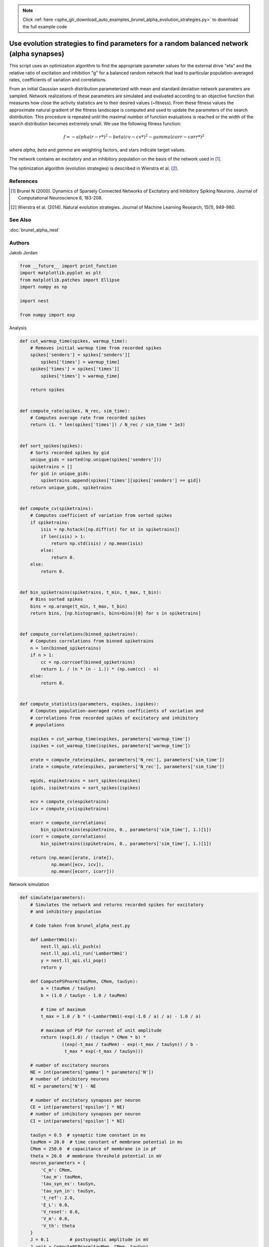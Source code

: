 .. note::
    :class: sphx-glr-download-link-note

    Click :ref:`here <sphx_glr_download_auto_examples_brunel_alpha_evolution_strategies.py>` to download the full example code
.. rst-class:: sphx-glr-example-title

.. _sphx_glr_auto_examples_brunel_alpha_evolution_strategies.py:

Use evolution strategies to find parameters for a random balanced network (alpha synapses)
-----------------------------------------------------------------------------------------------------

This script uses an optimization algorithm to find the appropriate
parameter values for the external drive "eta" and the relative ratio
of excitation and inhibition "g" for a balanced random network that
lead to particular population-averaged rates, coefficients of
variation and correlations.

From an initial Gaussian search distribution parameterized with mean
and standard deviation network parameters are sampled. Network
realizations of these parameters are simulated and evaluated according
to an objective function that measures how close the activity
statistics are to their desired values (~fitness). From these fitness
values the approximate natural gradient of the fitness landscape is
computed and used to update the parameters of the search
distribution. This procedure is repeated until the maximal number of
function evaluations is reached or the width of the search
distribution becomes extremely small.  We use the following fitness
function:

.. math::

    f = - alpha(r - r*)^2 - beta(cv - cv*)^2 - gamma(corr - corr*)^2

where `alpha`, `beta` and `gamma` are weighting factors, and stars indicate
target values.

The network contains an excitatory and an inhibitory population on
the basis of the network used in [1]_.

The optimization algorithm (evolution strategies) is described in
Wierstra et al. [2]_.


References
~~~~~~~~~~~~

.. [1] Brunel N (2000). Dynamics of Sparsely Connected Networks of
       Excitatory and Inhibitory Spiking Neurons. Journal of Computational
       Neuroscience 8, 183-208.

.. [2] Wierstra et al. (2014). Natural evolution strategies. Journal of
       Machine Learning Research, 15(1), 949-980.

See Also
~~~~~~~~~~

:doc:`brunel_alpha_nest`

Authors
~~~~~~~

Jakob Jordan


.. code-block:: default


    from __future__ import print_function
    import matplotlib.pyplot as plt
    from matplotlib.patches import Ellipse
    import numpy as np

    import nest

    from numpy import exp


Analysis


.. code-block:: default



    def cut_warmup_time(spikes, warmup_time):
        # Removes initial warmup time from recorded spikes
        spikes['senders'] = spikes['senders'][
            spikes['times'] > warmup_time]
        spikes['times'] = spikes['times'][
            spikes['times'] > warmup_time]

        return spikes


    def compute_rate(spikes, N_rec, sim_time):
        # Computes average rate from recorded spikes
        return (1. * len(spikes['times']) / N_rec / sim_time * 1e3)


    def sort_spikes(spikes):
        # Sorts recorded spikes by gid
        unique_gids = sorted(np.unique(spikes['senders']))
        spiketrains = []
        for gid in unique_gids:
            spiketrains.append(spikes['times'][spikes['senders'] == gid])
        return unique_gids, spiketrains


    def compute_cv(spiketrains):
        # Computes coefficient of variation from sorted spikes
        if spiketrains:
            isis = np.hstack([np.diff(st) for st in spiketrains])
            if len(isis) > 1:
                return np.std(isis) / np.mean(isis)
            else:
                return 0.
        else:
            return 0.


    def bin_spiketrains(spiketrains, t_min, t_max, t_bin):
        # Bins sorted spikes
        bins = np.arange(t_min, t_max, t_bin)
        return bins, [np.histogram(s, bins=bins)[0] for s in spiketrains]


    def compute_correlations(binned_spiketrains):
        # Computes correlations from binned spiketrains
        n = len(binned_spiketrains)
        if n > 1:
            cc = np.corrcoef(binned_spiketrains)
            return 1. / (n * (n - 1.)) * (np.sum(cc) - n)
        else:
            return 0.


    def compute_statistics(parameters, espikes, ispikes):
        # Computes population-averaged rates coefficients of variation and
        # correlations from recorded spikes of excitatory and inhibitory
        # populations

        espikes = cut_warmup_time(espikes, parameters['warmup_time'])
        ispikes = cut_warmup_time(ispikes, parameters['warmup_time'])

        erate = compute_rate(espikes, parameters['N_rec'], parameters['sim_time'])
        irate = compute_rate(espikes, parameters['N_rec'], parameters['sim_time'])

        egids, espiketrains = sort_spikes(espikes)
        igids, ispiketrains = sort_spikes(ispikes)

        ecv = compute_cv(espiketrains)
        icv = compute_cv(ispiketrains)

        ecorr = compute_correlations(
            bin_spiketrains(espiketrains, 0., parameters['sim_time'], 1.)[1])
        icorr = compute_correlations(
            bin_spiketrains(ispiketrains, 0., parameters['sim_time'], 1.)[1])

        return (np.mean([erate, irate]),
                np.mean([ecv, icv]),
                np.mean([ecorr, icorr]))



Network simulation


.. code-block:: default



    def simulate(parameters):
        # Simulates the network and returns recorded spikes for excitatory
        # and inhibitory population

        # Code taken from brunel_alpha_nest.py

        def LambertWm1(x):
            nest.ll_api.sli_push(x)
            nest.ll_api.sli_run('LambertWm1')
            y = nest.ll_api.sli_pop()
            return y

        def ComputePSPnorm(tauMem, CMem, tauSyn):
            a = (tauMem / tauSyn)
            b = (1.0 / tauSyn - 1.0 / tauMem)

            # time of maximum
            t_max = 1.0 / b * (-LambertWm1(-exp(-1.0 / a) / a) - 1.0 / a)

            # maximum of PSP for current of unit amplitude
            return (exp(1.0) / (tauSyn * CMem * b) *
                    ((exp(-t_max / tauMem) - exp(-t_max / tauSyn)) / b -
                     t_max * exp(-t_max / tauSyn)))

        # number of excitatory neurons
        NE = int(parameters['gamma'] * parameters['N'])
        # number of inhibitory neurons
        NI = parameters['N'] - NE

        # number of excitatory synapses per neuron
        CE = int(parameters['epsilon'] * NE)
        # number of inhibitory synapses per neuron
        CI = int(parameters['epsilon'] * NI)

        tauSyn = 0.5  # synaptic time constant in ms
        tauMem = 20.0  # time constant of membrane potential in ms
        CMem = 250.0  # capacitance of membrane in in pF
        theta = 20.0  # membrane threshold potential in mV
        neuron_parameters = {
            'C_m': CMem,
            'tau_m': tauMem,
            'tau_syn_ex': tauSyn,
            'tau_syn_in': tauSyn,
            't_ref': 2.0,
            'E_L': 0.0,
            'V_reset': 0.0,
            'V_m': 0.0,
            'V_th': theta
        }
        J = 0.1        # postsynaptic amplitude in mV
        J_unit = ComputePSPnorm(tauMem, CMem, tauSyn)
        J_ex = J / J_unit  # amplitude of excitatory postsynaptic current
        # amplitude of inhibitory postsynaptic current
        J_in = -parameters['g'] * J_ex

        nu_th = (theta * CMem) / (J_ex * CE * exp(1) * tauMem * tauSyn)
        nu_ex = parameters['eta'] * nu_th
        p_rate = 1000.0 * nu_ex * CE

        nest.ResetKernel()
        nest.set_verbosity('M_FATAL')

        nest.SetKernelStatus({'rng_seeds': [parameters['seed']],
                              'resolution': parameters['dt']})

        nest.SetDefaults('iaf_psc_alpha', neuron_parameters)
        nest.SetDefaults('poisson_generator', {'rate': p_rate})

        nodes_ex = nest.Create('iaf_psc_alpha', NE)
        nodes_in = nest.Create('iaf_psc_alpha', NI)
        noise = nest.Create('poisson_generator')
        espikes = nest.Create('spike_detector')
        ispikes = nest.Create('spike_detector')

        nest.SetStatus(espikes, [{'label': 'brunel-py-ex',
                                  'withtime': True,
                                  'withgid': True,
                                  'to_file': False}])

        nest.SetStatus(ispikes, [{'label': 'brunel-py-in',
                                  'withtime': True,
                                  'withgid': True,
                                  'to_file': False}])

        nest.CopyModel('static_synapse', 'excitatory',
                       {'weight': J_ex, 'delay': parameters['delay']})
        nest.CopyModel('static_synapse', 'inhibitory',
                       {'weight': J_in, 'delay': parameters['delay']})

        nest.Connect(noise, nodes_ex, syn_spec='excitatory')
        nest.Connect(noise, nodes_in, syn_spec='excitatory')

        if parameters['N_rec'] > NE:
            raise ValueError(
                'Requested recording from {} neurons, \
                but only {} in excitatory population'.format(
                    parameters['N_rec'], NE))
        if parameters['N_rec'] > NI:
            raise ValueError(
                'Requested recording from {} neurons, \
                but only {} in inhibitory population'.format(
                    parameters['N_rec'], NI))
        nest.Connect(nodes_ex[:parameters['N_rec']], espikes)
        nest.Connect(nodes_in[:parameters['N_rec']], ispikes)

        conn_parameters_ex = {'rule': 'fixed_indegree', 'indegree': CE}
        nest.Connect(
            nodes_ex, nodes_ex + nodes_in, conn_parameters_ex, 'excitatory')

        conn_parameters_in = {'rule': 'fixed_indegree', 'indegree': CI}
        nest.Connect(
            nodes_in, nodes_ex + nodes_in, conn_parameters_in, 'inhibitory')

        nest.Simulate(parameters['sim_time'])

        return (nest.GetStatus(espikes, 'events')[0],
                nest.GetStatus(ispikes, 'events')[0])



Optimization


.. code-block:: default



    def default_population_size(dimensions):
        # Returns a population size suited for the given number of dimensions
        # See Wierstra et al. (2014)

        return 4 + int(np.floor(3 * np.log(dimensions)))


    def default_learning_rate_mu():
        # Returns a default learning rate for the mean of the search distribution
        # See Wierstra et al. (2014)

        return 1


    def default_learning_rate_sigma(dimensions):
        # Returns a default learning rate for the standard deviation of the
        # search distribution for the given number of dimensions
        # See Wierstra et al. (2014)

        return (3 + np.log(dimensions)) / (12. * np.sqrt(dimensions))


    def compute_utility(fitness):
        # Computes utility and order used for fitness shaping
        # See Wierstra et al. (2014)

        n = len(fitness)
        order = np.argsort(fitness)[::-1]
        fitness = fitness[order]

        utility = [
            np.max([0, np.log((n / 2) + 1)]) - np.log(k + 1) for k in range(n)]
        utility = utility / np.sum(utility) - 1. / n

        return order, utility


    def optimize(func, mu, sigma, learning_rate_mu=None, learning_rate_sigma=None,
                 population_size=None, fitness_shaping=True,
                 mirrored_sampling=True, record_history=False,
                 max_generations=2000, min_sigma=1e-8, verbosity=0):

        ###########################################################################
        # Optimizes an objective function via evolution strategies using the
        # natural gradient of multinormal search distributions in natural
        # coordinates.  Does not consider covariances between parameters (
        # "Separable natural evolution strategies").
        # See Wierstra et al. (2014)
        #
        # Parameters
        # ----------
        # func: function
        #     The function to be maximized.
        # mu: float
        #     Initial mean of the search distribution.
        # sigma: float
        #     Initial standard deviation of the search distribution.
        # learning_rate_mu: float
        #     Learning rate of mu.
        # learning_rate_sigma: float
        #     Learning rate of sigma.
        # population_size: int
        #     Number of individuals sampled in each generation.
        # fitness_shaping: bool
        #     Whether to use fitness shaping, compensating for large
        #     deviations in fitness, see Wierstra et al. (2014).
        # mirrored_sampling: bool
        #     Whether to use mirrored sampling, i.e., evaluating a mirrored
        #     sample for each sample, see Wierstra et al. (2014).
        # record_history: bool
        #     Whether to record history of search distribution parameters,
        #     fitness values and individuals.
        # max_generations: int
        #     Maximal number of generations.
        # min_sigma: float
        #     Minimal value for standard deviation of search
        #     distribution. If any dimension has a value smaller than this,
        #     the search is stoppped.
        # verbosity: bool
        #     Whether to continuously print progress information.
        #
        # Returns
        # -------
        # dict
        #     Dictionary of final parameters of search distribution and
        #     history.

        if not isinstance(mu, np.ndarray):
            raise TypeError('mu needs to be of type np.ndarray')
        if not isinstance(sigma, np.ndarray):
            raise TypeError('sigma needs to be of type np.ndarray')

        if learning_rate_mu is None:
            learning_rate_mu = default_learning_rate_mu()
        if learning_rate_sigma is None:
            learning_rate_sigma = default_learning_rate_sigma(mu.size)
        if population_size is None:
            population_size = default_population_size(mu.size)

        generation = 0
        mu_history = []
        sigma_history = []
        pop_history = []
        fitness_history = []

        while True:

            # create new population using the search distribution
            s = np.random.normal(0, 1, size=(population_size,) + np.shape(mu))
            z = mu + sigma * s

            # add mirrored perturbations if enabled
            if mirrored_sampling:
                z = np.vstack([z, mu - sigma * s])
                s = np.vstack([s, -s])

            # evaluate fitness for every individual in population
            fitness = np.fromiter((func(*zi) for zi in z), np.float)

            # print status if enabled
            if verbosity > 0:
                print(
                    '# Generation {:d} | fitness {:.3f} | mu {} | sigma {}'.format(
                        generation, np.mean(fitness),
                        ', '.join(str(np.round(mu_i, 3)) for mu_i in mu),
                        ', '.join(str(np.round(sigma_i, 3)) for sigma_i in sigma)
                    ))

            # apply fitness shaping if enabled
            if fitness_shaping:
                order, utility = compute_utility(fitness)
                s = s[order]
                z = z[order]
            else:
                utility = fitness

            # bookkeeping
            if record_history:
                mu_history.append(mu.copy())
                sigma_history.append(sigma.copy())
                pop_history.append(z.copy())
                fitness_history.append(fitness)

            # exit if max generations reached or search distributions are
            # very narrow
            if generation == max_generations or np.all(sigma < min_sigma):
                break

            # update parameter of search distribution via natural gradient
            # descent in natural coordinates
            mu += learning_rate_mu * sigma * np.dot(utility, s)
            sigma *= np.exp(learning_rate_sigma / 2. * np.dot(utility, s**2 - 1))

            generation += 1

        return {
            'mu': mu,
            'sigma': sigma,
            'fitness_history': np.array(fitness_history),
            'mu_history': np.array(mu_history),
            'sigma_history': np.array(sigma_history),
            'pop_history': np.array(pop_history)
        }


    def optimize_network(optimization_parameters, simulation_parameters):
        # Searches for suitable network parameters to fulfill defined constraints

        np.random.seed(simulation_parameters['seed'])

        def objective_function(g, eta):
            # Returns the fitness of a specific network parametrization

            # create local copy of parameters that uses parameters given
            # by optimization algorithm
            simulation_parameters_local = simulation_parameters.copy()
            simulation_parameters_local['g'] = g
            simulation_parameters_local['eta'] = eta

            # perform the network simulation
            espikes, ispikes = simulate(simulation_parameters_local)

            # analyse the result and compute fitness
            rate, cv, corr = compute_statistics(
                simulation_parameters, espikes, ispikes)
            fitness = \
                - optimization_parameters['fitness_weight_rate'] * (
                    rate - optimization_parameters['target_rate']) ** 2 \
                - optimization_parameters['fitness_weight_cv'] * (
                    cv - optimization_parameters['target_cv']) ** 2 \
                - optimization_parameters['fitness_weight_corr'] * (
                    corr - optimization_parameters['target_corr']) ** 2

            return fitness

        return optimize(
            objective_function,
            np.array(optimization_parameters['mu']),
            np.array(optimization_parameters['sigma']),
            max_generations=optimization_parameters['max_generations'],
            record_history=True,
            verbosity=optimization_parameters['verbosity']
        )


Main


.. code-block:: default



    if __name__ == '__main__':
        simulation_parameters = {
            'seed': 123,
            'dt': 0.1,            # (ms) simulation resolution
            'sim_time': 1000.,    # (ms) simulation duration
            'warmup_time': 300.,  # (ms) duration ignored during analysis
            'delay': 1.5,         # (ms) synaptic delay
            'g': None,            # relative ratio of excitation and inhibition
            'eta': None,          # relative strength of external drive
            'epsilon': 0.1,       # average connectivity of network
            'N': 400,             # number of neurons in network
            'gamma': 0.8,         # relative size of excitatory and
                                  # inhibitory population
            'N_rec': 40,          # number of neurons to record activity from
        }

        optimization_parameters = {
            'verbosity': 1,             # print progress over generations
            'max_generations': 20,      # maximal number of generations
            'target_rate': 1.89,        # (spikes/s) target rate
            'target_corr': 0.0,         # target correlation
            'target_cv': 1.,            # target coefficient of variation
            'mu': [1., 3.],             # initial mean for search distribution
                                        # (mu(g), mu(eta))
            'sigma': [0.15, 0.05],      # initial sigma for search
                                        # distribution (sigma(g), sigma(eta))

            # hyperparameters of the fitness function; these are used to
            # compensate for the different typical scales of the
            # individual measures, rate ~ O(1), cv ~ (0.1), corr ~ O(0.01)
            'fitness_weight_rate': 1.,    # relative weight of rate deviation
            'fitness_weight_cv': 10.,     # relative weight of cv deviation
            'fitness_weight_corr': 100.,  # relative weight of corr deviation
        }

        # optimize network parameters
        optimization_result = optimize_network(optimization_parameters,
                                               simulation_parameters)

        simulation_parameters['g'] = optimization_result['mu'][0]
        simulation_parameters['eta'] = optimization_result['mu'][1]

        espikes, ispikes = simulate(simulation_parameters)

        rate, cv, corr = compute_statistics(
            simulation_parameters, espikes, ispikes)
        print('Statistics after optimization:', end=' ')
        print('Rate: {:.3f}, cv: {:.3f}, correlation: {:.3f}'.format(
            rate, cv, corr))

        # plot results
        fig = plt.figure(figsize=(10, 4))
        ax1 = fig.add_axes([0.06, 0.12, 0.25, 0.8])
        ax2 = fig.add_axes([0.4, 0.12, 0.25, 0.8])
        ax3 = fig.add_axes([0.74, 0.12, 0.25, 0.8])

        ax1.set_xlabel('Time (ms)')
        ax1.set_ylabel('Neuron id')

        ax2.set_xlabel(r'Relative strength of inhibition $g$')
        ax2.set_ylabel(r'Relative strength of external drive $\eta$')

        ax3.set_xlabel('Generation')
        ax3.set_ylabel('Fitness')

        # raster plot
        ax1.plot(espikes['times'], espikes['senders'], ls='', marker='.')

        # search distributions and individuals
        for mu, sigma in zip(optimization_result['mu_history'],
                             optimization_result['sigma_history']):
            ellipse = Ellipse(
                xy=mu, width=2 * sigma[0], height=2 * sigma[1], alpha=0.5, fc='k')
            ellipse.set_clip_box(ax2.bbox)
            ax2.add_artist(ellipse)
        ax2.plot(optimization_result['mu_history'][:, 0],
                 optimization_result['mu_history'][:, 1],
                 marker='.', color='k', alpha=0.5)
        for generation in optimization_result['pop_history']:
            ax2.scatter(generation[:, 0], generation[:, 1])

        # fitness over generations
        ax3.errorbar(np.arange(len(optimization_result['fitness_history'])),
                     np.mean(optimization_result['fitness_history'], axis=1),
                     yerr=np.std(optimization_result['fitness_history'], axis=1))

        fig.savefig('brunel_alpha_evolution_strategies.pdf')


.. rst-class:: sphx-glr-timing

   **Total running time of the script:** ( 0 minutes  0.000 seconds)


.. _sphx_glr_download_auto_examples_brunel_alpha_evolution_strategies.py:


.. only :: html

 .. container:: sphx-glr-footer
    :class: sphx-glr-footer-example



  .. container:: sphx-glr-download

     :download:`Download Python source code: brunel_alpha_evolution_strategies.py <brunel_alpha_evolution_strategies.py>`



  .. container:: sphx-glr-download

     :download:`Download Jupyter notebook: brunel_alpha_evolution_strategies.ipynb <brunel_alpha_evolution_strategies.ipynb>`


.. only:: html

 .. rst-class:: sphx-glr-signature

    `Gallery generated by Sphinx-Gallery <https://sphinx-gallery.github.io>`_
